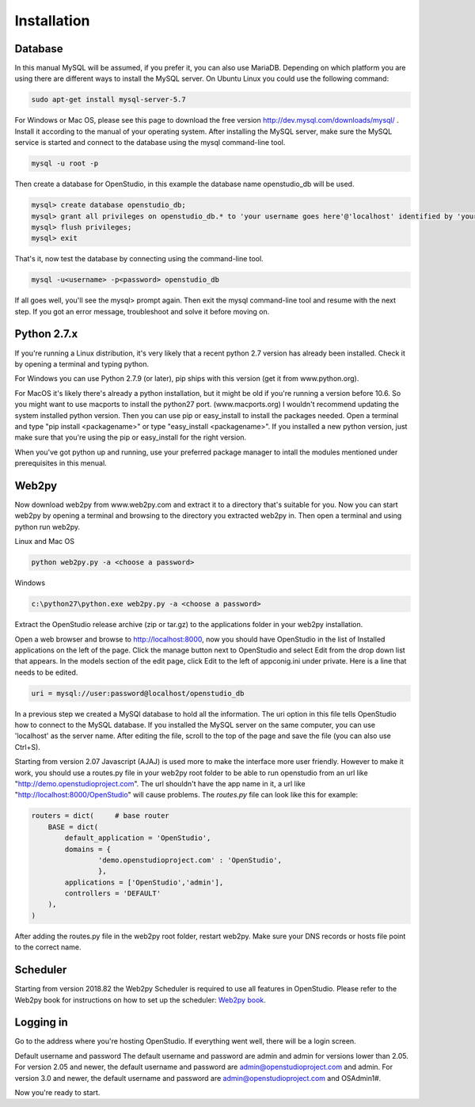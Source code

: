 Installation
=============

Database
--------

In this manual MySQL will be assumed, if you prefer it, you can also use MariaDB. Depending on which platform you are using there are different ways to install the MySQL server. On Ubuntu Linux you could use the following command: 

.. code-block:: bash

    sudo apt-get install mysql-server-5.7

For Windows or Mac OS, please see this page to download the free version http://dev.mysql.com/downloads/mysql/ . 
Install it according to the manual of your operating system.
After installing the MySQL server, make sure the MySQL service is started and connect to the database using the mysql command-line tool. 

.. code-block:: bash

    mysql -u root -p 

Then create a database for OpenStudio, in this example the database name openstudio_db will be used.

.. code-block:: bash

    mysql> create database openstudio_db;
    mysql> grant all privileges on openstudio_db.* to 'your username goes here'@'localhost' identified by 'your password goes here';
    mysql> flush privileges;
    mysql> exit

That's it, now test the database by connecting using the command-line tool.

.. code-block:: bash

    mysql -u<username> -p<password> openstudio_db

If all goes well, you'll see the mysql> prompt again. Then exit the mysql command-line tool and resume with the next step. If you got an error message, troubleshoot and solve it before moving on.

Python 2.7.x
------------

If you're running a Linux distribution, it's very likely that a recent python 2.7 version has already been installed. Check it by opening a terminal and typing python. 

For Windows you can use Python 2.7.9 (or later), pip ships with this version (get it from www.python.org).

For MacOS it's likely there's already a python installation, but it might be old if you're running a version before 10.6. So you might want to use macports to install the python27 port. (www.macports.org)
I wouldn't recommend updating the system installed python version. Then you can use pip or easy_install to install the packages needed. Open a terminal and type "pip install <packagename>" or type "easy_install <packagename>". If you installed a new python version, just make sure that you're using the pip or easy_install for the right version.

When you've got python up and running, use your preferred package manager to intall the modules mentioned under prerequisites in this menual.


Web2py
------


Now download web2py from www.web2py.com and extract it to a directory that's suitable for you.
Now you can start web2py by opening a terminal and browsing to the directory you extracted web2py in. Then open a terminal and using python run web2py.

Linux and Mac OS

.. code-block:: bash

    python web2py.py -a <choose a password>

Windows

.. code:: 
    
    c:\python27\python.exe web2py.py -a <choose a password>


Extract the OpenStudio release archive (zip or tar.gz) to the applications folder in your web2py installation.

Open a web browser and browse to http://localhost:8000, now you should have OpenStudio in the list of Installed applications on the left of the page. Click the manage button next to OpenStudio and select Edit from the drop down list that appears. In the models section of the edit page, click Edit to the left of appconig.ini under private. Here is a line that needs to be edited. 

.. code:: 

    uri = mysql://user:password@localhost/openstudio_db

In a previous step we created a MySQl database to hold all the information. The uri option in this file tells OpenStudio how to connect to the MySQL database.
If you installed the MySQL server on the same computer, you can use 'localhost' as the server name.
After editing the file, scroll to the top of the page and save the file (you can also use Ctrl+S). 

Starting from version 2.07 Javascript (AJAJ) is used more to make the interface more user friendly. However to make it work, you should use a routes.py file in your web2py root folder to be able to run openstudio from an url like "http://demo.openstudioproject.com". The url shouldn't have the app name in it, a url like "http://localhost:8000/OpenStudio" will cause problems.
The *routes.py* file can look like this for example:

.. code-block:: python 

    routers = dict(     # base router
        BASE = dict(
            default_application = 'OpenStudio',
            domains = {
                    'demo.openstudioproject.com' : 'OpenStudio',
                    },
            applications = ['OpenStudio','admin'],
            controllers = 'DEFAULT'
        ),
    )

After adding the routes.py file in the web2py root folder, restart web2py. Make sure your DNS records or hosts file point to the correct name.


Scheduler
---------

Starting from version 2018.82 the Web2py Scheduler is required to use all features in OpenStudio. Please refer to the Web2py book for instructions on how to set up the scheduler: `Web2py book <http://web2py.com/books/default/chapter/29/13/deployment-recipes#Start-the-scheduler-as-a-Linux-service-upstart->`_.


Logging in
----------

Go to the address where you're hosting OpenStudio. If everything went well, there will be a login screen.

Default username and password
The default username and password are admin and admin for versions lower than 2.05.
For version 2.05 and newer, the default username and password are admin@openstudioproject.com and admin.
For version 3.0 and newer, the default username and password are admin@openstudioproject.com and OSAdmin1#.

Now you're ready to start.